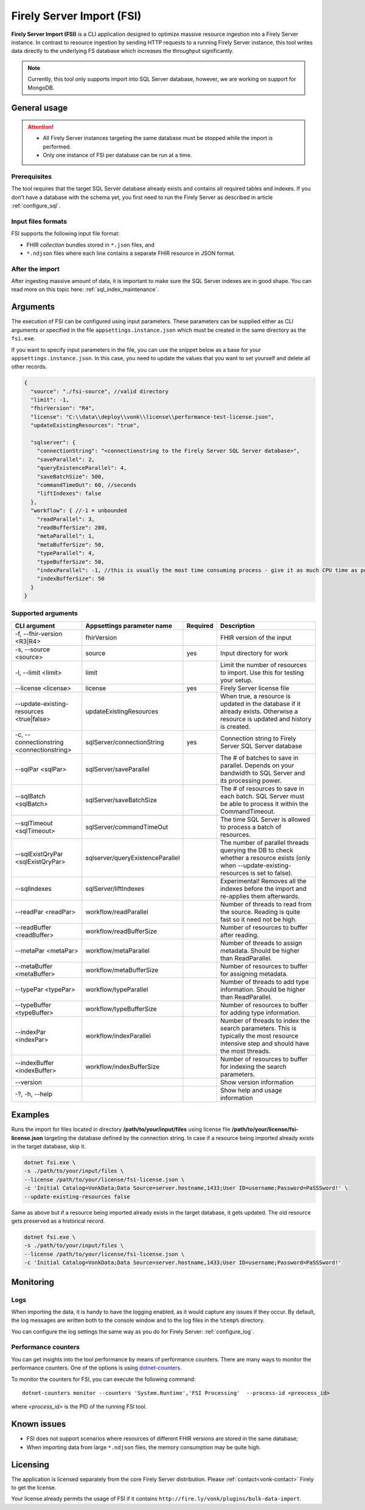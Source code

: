 .. _tool_fsi:

Firely Server Import (FSI)
==========================

**Firely Server Import (FSI)** is a CLI application designed to optimize massive resource ingestion into a Firely Server instance. In contrast to resource ingestion by sending HTTP requests to a running Firely Server instance, this tool writes data directly to the underlying FS database which increases the throughput significantly.

.. note::
    Currently, this tool only supports import into SQL Server database, however, we are working on support for MongoDB.

.. Installation
.. ------------
.. TBD: describe the usage of dotnet install command

General usage
-------------

.. attention::

  * All Firely Server instances targeting the same database must be stopped while the import is performed.
  * Only one instance of FSI per database can be run at a time.

Prerequisites
^^^^^^^^^^^^^
The tool requires that the target SQL Server database already exists and contains all required tables and indexes. If you don't have a database with the schema yet, you first need to run the Firely Server as described in article :ref:`configure_sql`.


Input files formats
^^^^^^^^^^^^^^^^^^^

FSI supports the following input file format:

* FHIR *collection* bundles stored in ``*.json`` files, and
* ``*.ndjson`` files where each line contains a separate FHIR resource in JSON format.


After the import
^^^^^^^^^^^^^^^^

After ingesting massive amount of data, it is important to make sure the SQL Server indexes are in good shape. You can read more on this topic here: :ref:`sql_index_maintenance`.

Arguments
---------

The execution of FSI can be configured using input parameters. These parameters can be supplied either as CLI arguments or specified in the file ``appsettings.instance.json`` which must be created in the same directory as the ``fsi.exe``.

If you want to specify input parameters in the file, you can use the snippet below as a base for your ``appsettings.instance.json``. In this case, you need to update the values that you want to set yourself and delete all other records.

.. code-block:: JavaScript

  {
    "source": "./fsi-source", //valid directory
    "limit": -1,
    "fhirVersion": "R4",
    "license": "C:\\data\\deploy\\vonk\\license\\performance-test-license.json",
    "updateExistingResources": "true",
  
    "sqlserver": {
      "connectionString": "<connectionstring to the Firely Server SQL Server database>",
      "saveParallel": 2,
      "queryExistenceParallel": 4,
      "saveBatchSize": 500,
      "commandTimeOut": 60, //seconds
      "liftIndexes": false
    },
    "workflow": { //-1 = unbounded
      "readParallel": 3,
      "readBufferSize": 200,
      "metaParallel": 1,
      "metaBufferSize": 50,
      "typeParallel": 4,
      "typeBufferSize": 50,
      "indexParallel": -1, //this is usually the most time consuming process - give it as much CPU time as possible.
      "indexBufferSize": 50
    }
  }

Supported arguments
^^^^^^^^^^^^^^^^^^^

+-------------------------------------------+----------------------------------+----------+--------------------------------------------------------------------------------------------------------------------------------------------+
| CLI argument                              | Appsettings parameter name       | Required | Description                                                                                                                                |
+===========================================+==================================+==========+============================================================================================================================================+
| -f, --fhir-version <R3|R4>                | fhirVersion                      |          | FHIR version of the input                                                                                                                  |
+-------------------------------------------+----------------------------------+----------+--------------------------------------------------------------------------------------------------------------------------------------------+
| -s, --source <source>                     | source                           | yes      | Input directory for work                                                                                                                   |
+-------------------------------------------+----------------------------------+----------+--------------------------------------------------------------------------------------------------------------------------------------------+
| -l, --limit <limit>                       | limit                            |          | Limit the number of resources to import. Use this for testing your setup.                                                                  |
+-------------------------------------------+----------------------------------+----------+--------------------------------------------------------------------------------------------------------------------------------------------+
| --license <license>                       | license                          | yes      | Firely Server license file                                                                                                                 |
+-------------------------------------------+----------------------------------+----------+--------------------------------------------------------------------------------------------------------------------------------------------+
| --update-existing-resources <true|false>  | updateExistingResources          |          | When true, a resource is updated in the database if it already exists. Otherwise a resource is updated and history is created.             |
+-------------------------------------------+----------------------------------+----------+--------------------------------------------------------------------------------------------------------------------------------------------+
| -c, --connectionstring <connectionstring> | sqlServer/connectionString       | yes      | Connection string to Firely Server SQL Server database                                                                                     |
+-------------------------------------------+----------------------------------+----------+--------------------------------------------------------------------------------------------------------------------------------------------+
| --sqlPar <sqlPar>                         | sqlServer/saveParallel           |          | The # of batches to save in parallel. Depends on your bandwidth to SQL Server and its processing power.                                    |
+-------------------------------------------+----------------------------------+----------+--------------------------------------------------------------------------------------------------------------------------------------------+
| --sqlBatch <sqlBatch>                     | sqlServer/saveBatchSize          |          | The # of resources to save in each batch. SQL Server must be able to process it within the CommandTimeout.                                 |
+-------------------------------------------+----------------------------------+----------+--------------------------------------------------------------------------------------------------------------------------------------------+
| --sqlTimeout <sqlTimeout>                 | sqlServer/commandTimeOut         |          | The time SQL Server is allowed to process a batch of resources.                                                                            |
+-------------------------------------------+----------------------------------+----------+--------------------------------------------------------------------------------------------------------------------------------------------+
| --sqlExistQryPar <sqlExistQryPar>         | sqlserver/queryExistenceParallel |          | The number of parallel threads querying the DB to check whether a resource exists (only when --update-existing-resources is set to false). |
+-------------------------------------------+----------------------------------+----------+--------------------------------------------------------------------------------------------------------------------------------------------+
| --sqlIndexes                              | sqlServer/liftIndexes            |          | Experimental! Removes all the indexes before the import and re-applies them afterwards.                                                    |
+-------------------------------------------+----------------------------------+----------+--------------------------------------------------------------------------------------------------------------------------------------------+
| --readPar <readPar>                       | workflow/readParallel            |          | Number of threads to read from the source. Reading is quite fast so it need not be high.                                                   |
+-------------------------------------------+----------------------------------+----------+--------------------------------------------------------------------------------------------------------------------------------------------+
| --readBuffer <readBuffer>                 | workflow/readBufferSize          |          | Number of resources to buffer after reading.                                                                                               |
+-------------------------------------------+----------------------------------+----------+--------------------------------------------------------------------------------------------------------------------------------------------+
| --metaPar <metaPar>                       | workflow/metaParallel            |          | Number of threads to assign metadata. Should be higher than ReadParallel.                                                                  |
+-------------------------------------------+----------------------------------+----------+--------------------------------------------------------------------------------------------------------------------------------------------+
| --metaBuffer <metaBuffer>                 | workflow/metaBufferSize          |          | Number of resources to buffer for assigning metadata.                                                                                      |
+-------------------------------------------+----------------------------------+----------+--------------------------------------------------------------------------------------------------------------------------------------------+
| --typePar <typePar>                       | workflow/typeParallel            |          | Number of threads to add type information. Should be higher than ReadParallel.                                                             |
+-------------------------------------------+----------------------------------+----------+--------------------------------------------------------------------------------------------------------------------------------------------+
| --typeBuffer <typeBuffer>                 | workflow/typeBufferSize          |          | Number of resources to buffer for adding type information.                                                                                 |
+-------------------------------------------+----------------------------------+----------+--------------------------------------------------------------------------------------------------------------------------------------------+
| --indexPar <indexPar>                     | workflow/indexParallel           |          | Number of threads to index the search parameters. This is typically the most resource intensive step and should have the most threads.     |
+-------------------------------------------+----------------------------------+----------+--------------------------------------------------------------------------------------------------------------------------------------------+
| --indexBuffer <indexBuffer>               | workflow/indexBufferSize         |          | Number of resources to buffer for indexing the search parameters.                                                                          |
+-------------------------------------------+----------------------------------+----------+--------------------------------------------------------------------------------------------------------------------------------------------+
| --version                                 |                                  |          | Show version information                                                                                                                   |
+-------------------------------------------+----------------------------------+----------+--------------------------------------------------------------------------------------------------------------------------------------------+
| -?, -h, --help                            |                                  |          | Show help and usage information                                                                                                            |
+-------------------------------------------+----------------------------------+----------+--------------------------------------------------------------------------------------------------------------------------------------------+

Examples
--------

Runs the import for files located in directory **/path/to/your/input/files** using license file **/path/to/your/license/fsi-license.json** targeting the database defined by the connection string. In case if a resource being imported already exists in the target database, skip it.

.. code-block:: bash

  dotnet fsi.exe \
  -s ./path/to/your/input/files \
  --license /path/to/your/license/fsi-license.json \
  -c 'Initial Catalog=VonkData;Data Source=server.hostname,1433;User ID=username;Password=PaSSSword!' \
  --update-existing-resources false 

Same as above but if a resource being imported already exists in the target database, it gets updated. The old resource gets preserved as a historical record.

.. code-block:: bash

  dotnet fsi.exe \
  -s ./path/to/your/input/files \
  --license /path/to/your/license/fsi-license.json \
  -c 'Initial Catalog=VonkData;Data Source=server.hostname,1433;User ID=username;Password=PaSSSword!'

Monitoring
----------

Logs
^^^^

When importing the data, it is handy to have the logging enabled, as it would capture any issues if they occur. By default, the log messages are written both to the console window and to the log files in the ``%temp%`` directory.

You can configure the log settings the same way as you do for Firely Server: :ref:`configure_log`. 

Performance counters
^^^^^^^^^^^^^^^^^^^^
You can get insights into the tool performance by means of performance counters. There are many ways to monitor the performance counters. One of the options is using `dotnet-counters <https://docs.microsoft.com/en-us/dotnet/core/diagnostics/dotnet-counters>`_.

To monitor the counters for FSI, you can execute the following command:
:: 

  dotnet-counters monitor --counters 'System.Runtime','FSI Processing'  --process-id <preocess_id>

where *<process_id>* is the PID of the running FSI tool.


Known issues
------------

* FSI does not support scenarios where resources of different FHIR versions are stored in the same database;
* When importing data from large ``*.ndjson`` files, the memory consumption may be quite high.

Licensing
---------

The application is licensed separately from the core Firely Server distribution. Please :ref:`contact<vonk-contact>` Firely to get the license. 

Your license already permits the usage of FSI if it contains ``http://fire.ly/vonk/plugins/bulk-data-import``.
